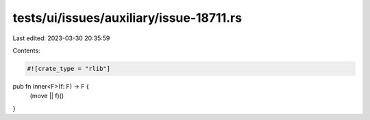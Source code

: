 tests/ui/issues/auxiliary/issue-18711.rs
========================================

Last edited: 2023-03-30 20:35:59

Contents:

.. code-block:: rs

    #![crate_type = "rlib"]

pub fn inner<F>(f: F) -> F {
    (move || f)()
}


